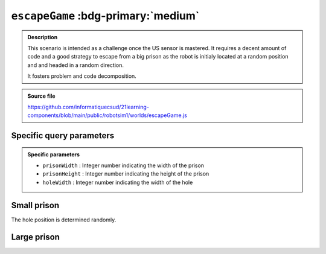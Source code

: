 .. _escapeGame.rst:

``escapeGame`` :bdg-primary:`medium`
####################################

..  admonition:: Description
    :class: tip

    This scenario is intended as a challenge once the US sensor is mastered. It
    requires a decent amount of code and a good strategy to escape from a big
    prison as the robot is initialy located at a random position and and headed
    in a random direction.

    It fosters problem and code decomposition.

..  admonition:: Source file

    https://github.com/informatiquecsud/21learning-components/blob/main/public/robotsim1/worlds/escapeGame.js

Specific query parameters
=========================

.. admonition:: Specific parameters

    - ``prisonWidth`` : Integer number indicating the width of the prison
    - ``prisonHeight`` : Integer number indicating the height of the prison
    - ``holeWidth`` : Integer number indicating the width of the hole
    

Small prison
============

The hole position is determined randomly.

..  pyrobotsim::
    :world: escapeGame
    :height: 700px
    :scrollx: -330
    :scrolly: -170
    :zoom: 3
    :hsplit: 500
    :vsplit: 1
    :extra_args: prisonWidth=600&prisonHeight=400&holeWidth=300

    from mbrobot import *

Large prison
============

..  pyrobotsim::
    :world: escapeGame
    :height: 700px
    :scrollx: -300
    :scrolly: -200
    :zoom: 0
    :hsplit: 500
    :vsplit: 1
    :extra_args: prisonWidth=1200&prisonHeight=800&holeWidth=300

    from mbrobot import *

